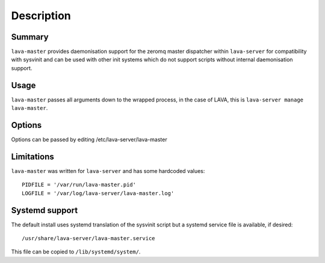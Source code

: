 Description
============

Summary
#######

``lava-master`` provides daemonisation support for the zeromq master
dispatcher within ``lava-server`` for compatibility with sysvinit and
can be used with other init systems which do not support scripts
without internal daemonisation support.

Usage
#####

``lava-master`` passes all arguments down to the wrapped process, in the
case of LAVA, this is ``lava-server manage lava-master``.

Options
#######

Options can be passed by editing /etc/lava-server/lava-master


Limitations
###########

``lava-master`` was written for ``lava-server`` and has some hardcoded
values::

 PIDFILE = '/var/run/lava-master.pid'
 LOGFILE = '/var/log/lava-server/lava-master.log'

Systemd support
###############

The default install uses systemd translation of the sysvinit script
but a systemd service file is available, if desired::

 /usr/share/lava-server/lava-master.service

This file can be copied to ``/lib/systemd/system/``.

